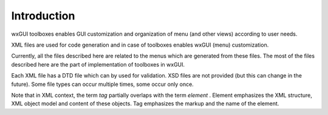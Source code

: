 Introduction
============

wxGUI toolboxes enables GUI customization and organization of menu (and other views) according to user needs.

XML files are used for code generation and in case of toolboxes enables wxGUI (menu) customization.

Currently, all the files described here are related to the menus which are generated from these files. The most of the files described here are the part of implementation of toolboxes in wxGUI.

Each XML file has a DTD file which can by used for validation. XSD files are not provided (but this can change in the future). Some file types can occur multiple times, some occur only once.

Note that in XML context, the term
*tag*
partially overlaps with the term
*element*
. Element emphasizes the XML structure, XML object model and content of these objects. Tag emphasizes the markup and the name of the element.
